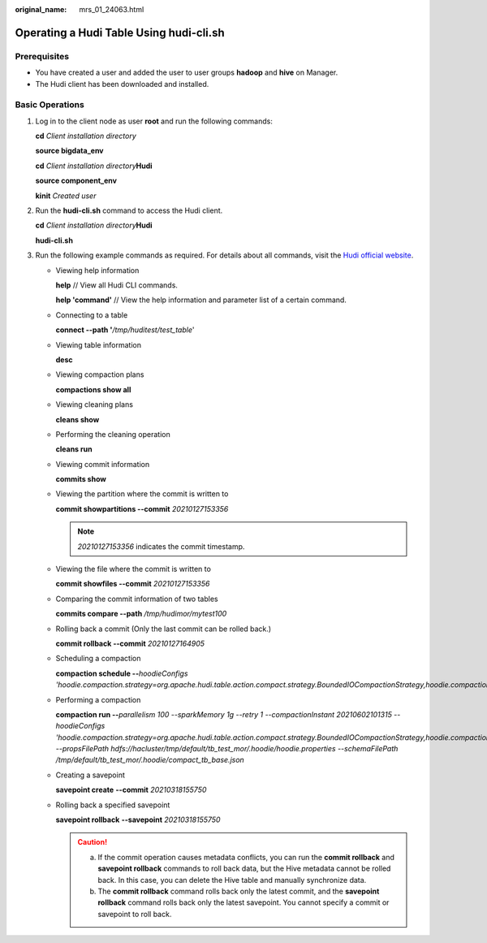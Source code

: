 :original_name: mrs_01_24063.html

.. _mrs_01_24063:

Operating a Hudi Table Using hudi-cli.sh
========================================

Prerequisites
-------------

-  You have created a user and added the user to user groups **hadoop** and **hive** on Manager.
-  The Hudi client has been downloaded and installed.

Basic Operations
----------------

#. Log in to the client node as user **root** and run the following commands:

   **cd** *Client installation directory*

   **source bigdata_env**

   **cd** *Client installation directory*\ **Hudi**

   **source component_env**

   **kinit** *Created user*

#. Run the **hudi-cli.sh** command to access the Hudi client.

   **cd** *Client installation directory*\ **Hudi**

   **hudi-cli.sh**

   |image1|

#. Run the following example commands as required. For details about all commands, visit the `Hudi official website <https://hudi.apache.org/docs/quick-start-guide/>`__.

   -  Viewing help information

      **help** // View all Hudi CLI commands.

      **help 'command'** // View the help information and parameter list of a certain command.

   -  Connecting to a table

      **connect --path '**\ */tmp/huditest/test_table*'

   -  Viewing table information

      **desc**

   -  Viewing compaction plans

      **compactions show all**

   -  Viewing cleaning plans

      **cleans show**

   -  Performing the cleaning operation

      **cleans run**

   -  Viewing commit information

      **commits show**

   -  Viewing the partition where the commit is written to

      **commit showpartitions --commit** *20210127153356*

      .. note::

         *20210127153356* indicates the commit timestamp.

   -  Viewing the file where the commit is written to

      **commit showfiles --commit** *20210127153356*

   -  Comparing the commit information of two tables

      **commits compare --path** */tmp/hudimor/mytest100*

   -  Rolling back a commit (Only the last commit can be rolled back.)

      **commit rollback --commit** *20210127164905*

   -  Scheduling a compaction

      **compaction schedule --**\ *hoodieConfigs 'hoodie.compaction.strategy=org.apache.hudi.table.action.compact.strategy.BoundedIOCompactionStrategy,hoodie.compaction.target.io=1,hoodie.compact.inline.max.delta.commits=1'*

   -  Performing a compaction

      **compaction run --**\ *parallelism 100 --sparkMemory 1g --retry 1 --compactionInstant 20210602101315 --hoodieConfigs 'hoodie.compaction.strategy=org.apache.hudi.table.action.compact.strategy.BoundedIOCompactionStrategy,hoodie.compaction.target.io=1,hoodie.compact.inline.max.delta.commits=1' --propsFilePath hdfs://hacluster/tmp/default/tb_test_mor/.hoodie/hoodie.properties --schemaFilePath /tmp/default/tb_test_mor/.hoodie/compact_tb_base.json*

   -  Creating a savepoint

      **savepoint create** **--commit** *20210318155750*

   -  Rolling back a specified savepoint

      **savepoint rollback** **--savepoint** *20210318155750*

      .. caution::

         a. If the commit operation causes metadata conflicts, you can run the **commit rollback** and **savepoint rollback** commands to roll back data, but the Hive metadata cannot be rolled back. In this case, you can delete the Hive table and manually synchronize data.
         b. The **commit rollback** command rolls back only the latest commit, and the **savepoint rollback** command rolls back only the latest savepoint. You cannot specify a commit or savepoint to roll back.

.. |image1| image:: /_static/images/en-us_image_0000001348739865.png
